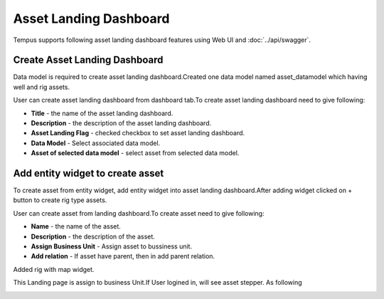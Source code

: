 ######
Asset Landing Dashboard
######

Tempus supports following asset landing dashboard features using Web UI and :doc:`../api/swagger`.

**********************
Create Asset Landing Dashboard
**********************

Data model is required to create asset landing dashboard.Created one data model named asset_datamodel which
having well and rig assets.

.. image:: ../_images/admin/datamodel.png
    :align: center
    :alt: Data Model.

User can create asset landing dashboard from dashboard tab.To create asset landing dashboard need to give following:

- **Title** - the name of the asset landing dashboard.
- **Description** - the description of the asset landing dashboard.
- **Asset Landing Flag** - checked checkbox to set asset landing dashboard.
- **Data Model** - Select associated data model.
- **Asset of selected data model** - select asset from selected data model.

.. image:: ../_images/admin/addAssetLandingDashboard.png
    :align: center
    :alt: Create Asset Landing Dashboard.

**********************
Add entity widget to create asset
**********************

To create asset from entity widget, add entity widget into asset landing dashboard.After adding widget clicked on + button to create
rig type assets.


.. image:: ../_images/admin/addAsset.png
    :align: center
    :alt: Add Asset.

User can create asset from landing dashboard.To create asset need to give following:

- **Name** - the name of the asset.
- **Description** - the description of the asset.
- **Assign Business Unit** - Assign asset to bussiness unit.
- **Add relation** - If asset have parent, then in add parent relation.

Added rig with map widget.

.. image:: ../_images/admin/assetwithMap.png
    :align: center
    :alt: Added Asset with Map.

This Landing page is assign to business Unit.If User logined in, will see asset stepper. As following

.. image:: ../_images/admin/userLandingDashboard.png
    :align: center
    :alt: Add Asset.



